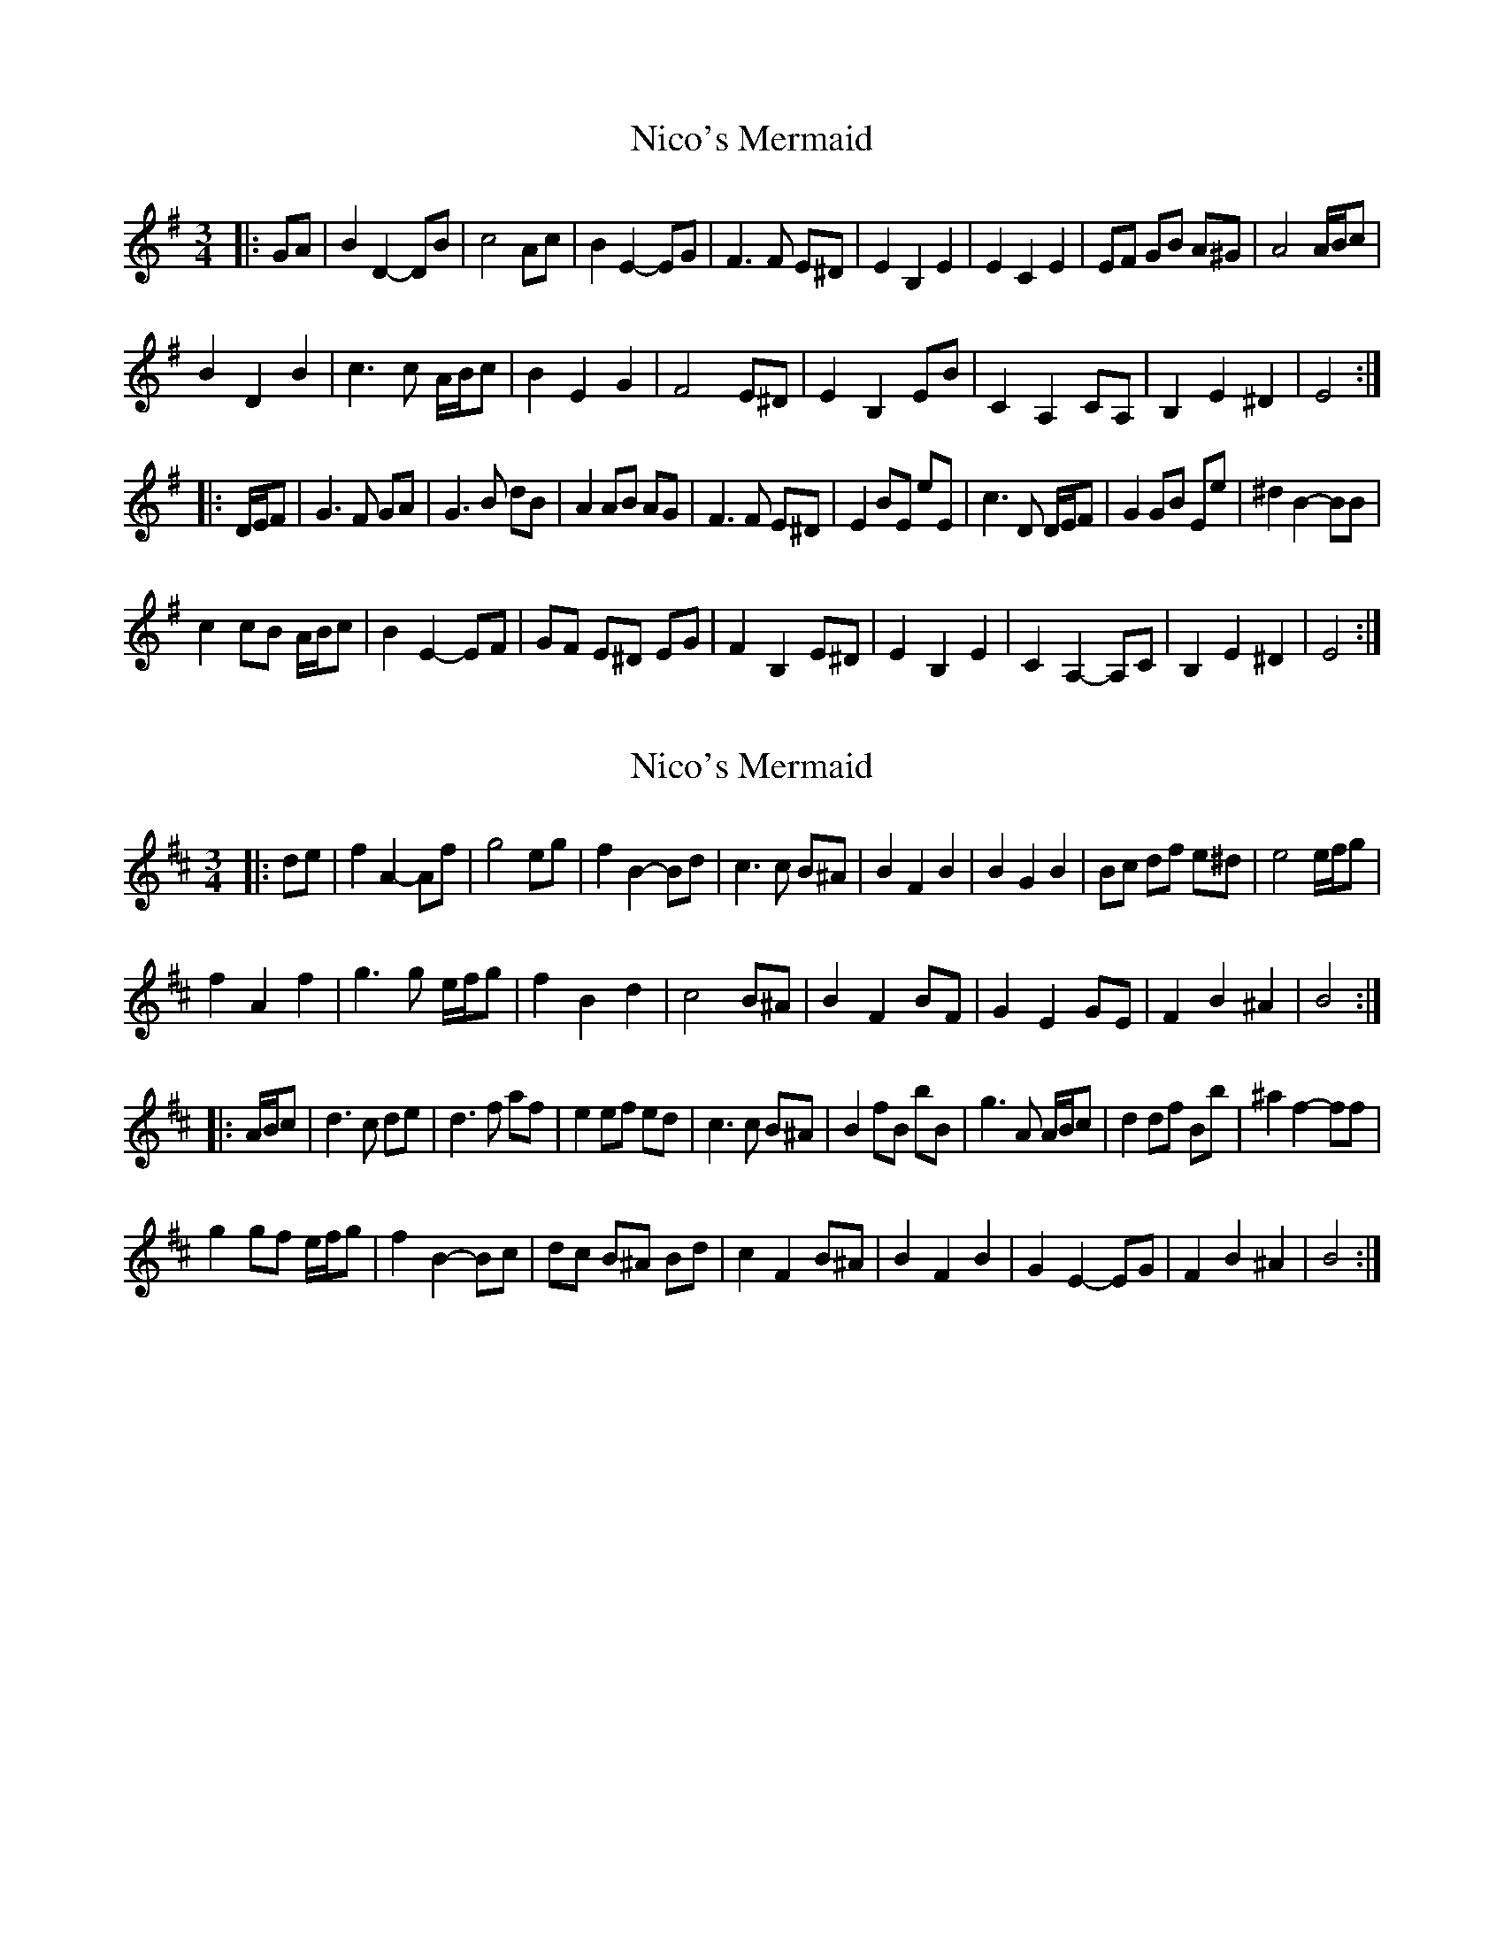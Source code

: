 X: 1
T: Nico's Mermaid
Z: ceolachan
S: https://thesession.org/tunes/10622#setting10622
R: waltz
M: 3/4
L: 1/8
K: Emin
|: GA |B2 D2- DB | c4 Ac | B2 E2- EG | F3 F E^D |\
E2 B,2 E2 | E2 C2 E2 | EF GB A^G | A4 A/B/c |
B2 D2 B2 | c3 c A/B/c | B2 E2 G2 | F4 E^D |\
E2 B,2 EB | C2 A,2 CA, | B,2 E2 ^D2 | E4 :|
|: D/E/F |G3 F GA | G3 B dB | A2 AB AG | F3 F E^D |\
E2 BE eE | c3 D D/E/F | G2 GB Ee | ^d2 B2- BB |
c2 cB A/B/c | B2 E2- EF | GF E^D EG | F2 B,2 E^D |\
E2 B,2 E2 | C2 A,2- A,C | B,2 E2 ^D2 | E4 :|
X: 2
T: Nico's Mermaid
Z: ceolachan
S: https://thesession.org/tunes/10622#setting20443
R: waltz
M: 3/4
L: 1/8
K: Bmin
|: de |f2 A2- Af | g4 eg | f2 B2- Bd | c3 c B^A |\
B2 F2 B2 | B2 G2 B2 | Bc df e^d | e4 e/f/g |
f2 A2 f2 | g3 g e/f/g | f2 B2 d2 | c4 B^A |\
B2 F2 BF | G2 E2 GE | F2 B2 ^A2 | B4 :|
|: A/B/c |d3 c de | d3 f af | e2 ef ed | c3 c B^A |\
B2 fB bB | g3 A A/B/c | d2 df Bb | ^a2 f2- ff |
g2 gf e/f/g | f2 B2- Bc | dc B^A Bd | c2 F2 B^A |\
B2 F2 B2 | G2 E2- EG | F2 B2 ^A2 | B4 :|
